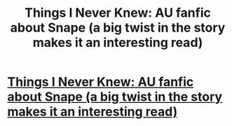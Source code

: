 #+TITLE: Things I Never Knew:  AU fanfic about Snape (a big twist in the story makes it an interesting read)

* [[http://www.fanfiction.net/s/2183302/1/Things_I_Never_Knew][Things I Never Knew:  AU fanfic about Snape (a big twist in the story makes it an interesting read)]]
:PROPERTIES:
:Score: 0
:DateUnix: 1330499133.0
:DateShort: 2012-Feb-29
:END:
